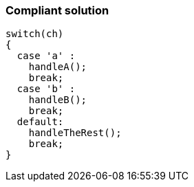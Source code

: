 === Compliant solution

[source,text]
----
switch(ch) 
{
  case 'a' :
    handleA();
    break;
  case 'b' :
    handleB();
    break;
  default:
    handleTheRest();
    break;
}
----

